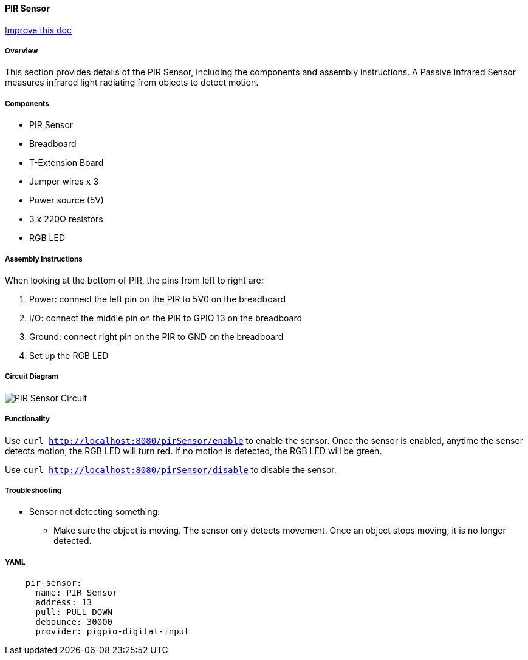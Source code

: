 :imagesdir: img/

ifndef::rootpath[]
:rootpath: ../../
endif::rootpath[]

ifdef::rootpath[]
:imagesdir: {rootpath}{imagesdir}
endif::rootpath[]

==== PIR Sensor
[.text-right]
https://github.com/oss-slu/Pi4Micronaut/edit/develop/micronautpi4j-utils/src/docs/asciidoc/components/inputComponents/pirSensor.adoc[Improve this doc]


===== Overview

This section provides details of the PIR Sensor, including the components and assembly instructions. A Passive Infrared Sensor measures infrared light radiating from objects to detect motion.

===== Components

* PIR Sensor
* Breadboard
* T-Extension Board
* Jumper wires x 3
* Power source (5V)
* 3 x 220Ω resistors
* RGB LED

===== Assembly Instructions
When looking at the bottom of PIR, the pins from left to right are:

. Power: connect the left pin on the PIR to 5V0 on the breadboard
. I/O: connect the middle pin on the PIR to GPIO 13 on the breadboard
. Ground: connect right pin on the PIR to GND on the breadboard
. Set up the RGB LED

===== Circuit Diagram

image::PIR_Sensor_Circuit.png[]


===== Functionality

Use `curl http://localhost:8080/pirSensor/enable` to enable the sensor. Once the sensor is enabled, anytime the sensor detects motion, the RGB LED will turn red. If no motion is detected, the RGB LED will be green.

Use `curl http://localhost:8080/pirSensor/disable` to disable the sensor.


===== Troubleshooting
- Sensor not detecting something:
    * Make sure the object is moving. The sensor only detects movement. Once an object stops moving, it is no longer detected. 


===== YAML
[source, yaml]

----
    pir-sensor:
      name: PIR Sensor
      address: 13
      pull: PULL_DOWN
      debounce: 30000
      provider: pigpio-digital-input
----
